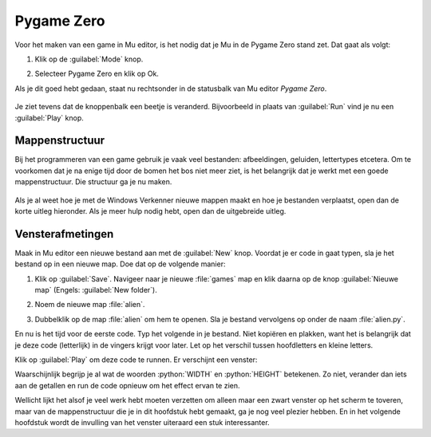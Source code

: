 .. role:: python(code)
   :language: python

.. |br| raw:: html

   <br/>

Pygame Zero
===========

Voor het maken van een game in Mu editor, is het nodig dat je Mu in de Pygame Zero stand zet. Dat gaat als volgt:

1. Klik op de :guilabel:`Mode` knop.
   
   .. image:: images/mu_mode_button.png

2. Selecteer Pygame Zero en klik op Ok.

   .. image:: images/mu_mode.png

Als je dit goed hebt gedaan, staat nu rechtsonder in de statusbalk van Mu editor *Pygame Zero*.

.. figure:: images/mu_pygame_zero_mode.png

Je ziet tevens dat de knoppenbalk een beetje is veranderd. Bijvoorbeeld in plaats van :guilabel:`Run` vind je nu een :guilabel:`Play` knop.

.. _mappen-structuur-maken:

Mappenstructuur
---------------

Bij het programmeren van een game gebruik je vaak veel bestanden: afbeeldingen, geluiden, lettertypes etcetera. Om te voorkomen dat je na enige tijd door de bomen het bos niet meer ziet, is het belangrijk dat je werkt met een goede mappenstructuur. Die structuur ga je nu maken.

.. figure:: images/folder_structure_goal.png

Als je al weet hoe je met de Windows Verkenner nieuwe mappen maakt en hoe je bestanden verplaatst, open dan de korte uitleg hieronder. Als je meer hulp nodig hebt, open dan de uitgebreide uitleg.

.. dropdown:: Mappenstructuur korte uitleg.
   :color: info
   :icon: info

   Maak in je :file:`Documenten` map een map :file:`python projects` aan en daarin weer twee mappen: :file:`turtle exercises` en :file:`games`. Verplaats de eventuele Python bestanden uit de voorgaande lessen die zich nu in je :file:`Documenten` map bevinden naar de map :file:`turtle exercises`.

   .. image:: images/folder_structure_00.png

.. dropdown:: Mappenstructuur uitgebreide uitleg.
   :color: info
   :icon: info

   1. Open een Windows Verkenner en ga daarin naar je :file:`Documenten` map. Waarschijnlijk staan hier verschillende Python bestanden in, die je tijdens de vorige lessen hebt aangemaakt.

      .. image:: images/folder_structure_01.png

   2. Selecteer in het lint bovenin de verkenner het :guilabel:`Start` tabblad (in het Engels :guilabel:`Home`). Je vindt daarin een knop waarmee je een nieuwe map kunt aanmaken. Klik op die knop.

      .. image:: images/folder_structure_02.png

   3. Noem de nieuwe map :file:`python projects`.

      .. image:: images/folder_structure_03.png

   4. Dubbelklik op de zojuist gemaakte map om hem te openen. Je kunt in de adresbalk van de verkenner zien dat je je nu in de map :file:`python projects` bevindt. 

      .. image:: images/folder_structure_04.png

   5. Maak in de map :file:`python projects` twee nieuwe mappen aan met de namen :file:`turtle exercises` en :file:`games`. Je kunt dit op dezelfde manier doen als in stap 2, maar als je avontuurlijk bent, kun je ook de toetscombinatie :kbd:`Ctrl` + :kbd:`Shift` + :kbd:`N` gebruiken om een nieuwe map te maken.

      .. image:: images/folder_structure_05.png

   6. Ga terug naar je :file:`Documenten` map (door in de adresbalk of in het linker navigatiepaneel op :guilabel:`Documenten` te klikken). Klap vervolgens in het navigatiepaneel aan de linkerkant :file:`Deze computer` (Engels: :file:`This PC`) uit, vervolgens je :file:`Documenten` map en ook de map :file:`python projects` die eronder zit. 

      .. image:: images/folder_structure_06.png

   7. Selecteer nu alle Python bestanden door er met de muis 'een rechthoek overheen te slepen'. 

      .. image:: images/folder_structure_07.png

   8. Verplaats de geselecteerde Python bestanden door ze naar de map :file:`turtle exercises` in het navigatiepaneel aan de linkerkant te slepen.

      .. image:: images/folder_structure_08.png

   9. Nu is je :file:`Documenten` map mooi opgeschoond, en je oude turtle oefeningen staan handig bij elkaar in een map.

      .. image:: images/folder_structure_09.png

      De :file:`games` map ga je uiteraard gebruiken om straks je eerste game in op te slaan.

.. dropdown:: Elke game een eigen map
    :open:
    :color: warning
    :icon: alert

    In de volgende lessen ga je verschillende games maken. Voor elke game schrijf je natuurlijk een Python codebestand maar daarnaast gebruik je ook afbeeldingen, geluiden en andere bestanden. Het is belangrijk dat je de bestanden die bij één game horen netjes bij elkaar bewaart. Maak daarom altijd voor elke game een eigen map.

    Je kunt die map maken in de Verkenner, maar in het volgende onderdeel zul je zien dat het ook via het *Safe file* venster van Mu editor kan.

Vensterafmetingen
-----------------

Maak in Mu editor een nieuwe bestand aan met de :guilabel:`New` knop. Voordat je er code in gaat typen, sla je het bestand op in een nieuwe map. Doe dat op de volgende manier:

1. Klik op :guilabel:`Save`. Navigeer naar je nieuwe :file:`games` map en klik daarna op de knop :guilabel:`Nieuwe map` (Engels: :guilabel:`New folder`).

   .. image:: images/save_file_01.png

2. Noem de nieuwe map :file:`alien`.

   .. image:: images/save_file_02.png

3. Dubbelklik op de map :file:`alien` om hem te openen. Sla je bestand vervolgens op onder de naam :file:`alien.py`.

   .. image:: images/save_file_03.png

En nu is het tijd voor de eerste code. Typ het volgende in je bestand. Niet kopiëren en plakken, want het is belangrijk dat je deze code (letterlijk) in de vingers krijgt voor later. Let op het verschil tussen hoofdletters en kleine letters.

.. code-block:: python
   :class: no-copybutton
   :linenos:
   :caption: alien.py
   :name: alien_v01

   # Vensterafmetingen
   WIDTH = 600
   HEIGHT = 400

Klik op :guilabel:`Play` om deze code te runnen. Er verschijnt een venster:

.. image:: images/game_window.png

Waarschijnlijk begrijp je al wat de woorden :python:`WIDTH` en :python:`HEIGHT` betekenen. Zo niet, verander dan iets aan de getallen en run de code opnieuw om het effect ervan te zien.

Wellicht lijkt het alsof je veel werk hebt moeten verzetten om alleen maar een zwart venster op het scherm te toveren, maar van de mappenstructuur die je in dit hoofdstuk hebt gemaakt, ga je nog veel plezier hebben. En in het volgende hoofdstuk wordt de invulling van het venster uiteraard een stuk interessanter.